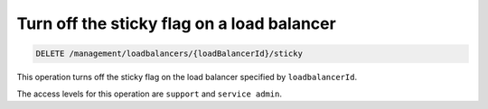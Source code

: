 .. _delete-sticky-lb:

Turn off the sticky flag on a load balancer
^^^^^^^^^^^^^^^^^^^^^^^^^^^^^^^^^^^^^^^^^^^^^^^^^^^^^^^^^^^^^^^^^^^^^^^^^^^^^^^^

.. code::

   DELETE /management/loadbalancers/{loadBalancerId}/sticky


This operation turns off the sticky flag on the load balancer specified by ``loadbalancerId``.

The access levels for this operation are ``support`` and ``service admin``. 
